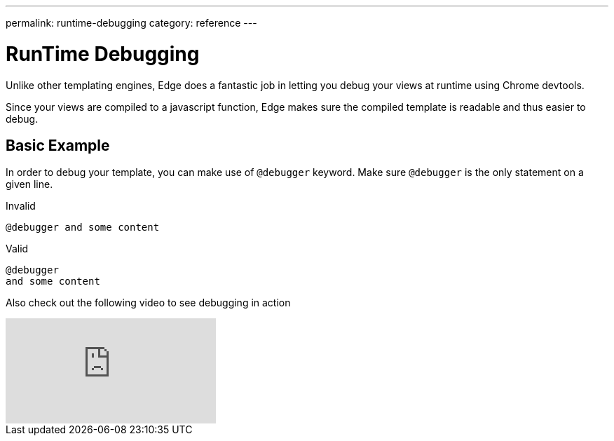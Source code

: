 ---
permalink: runtime-debugging
category: reference
---

= RunTime Debugging

Unlike other templating engines, Edge does a fantastic job in letting you debug your views at runtime using Chrome devtools.

Since your views are compiled to a javascript function, Edge makes sure the compiled template is readable and thus easier to debug.

== Basic Example
In order to debug your template, you can make use of `@debugger` keyword. Make sure `@debugger` is the only statement on a given line.

.Invalid
[source, edge]
----
@debugger and some content
----

.Valid
[source, edge]
----
@debugger
and some content
----

Also check out the following video to see debugging in action

video::UoSNI-guzPI[youtube]